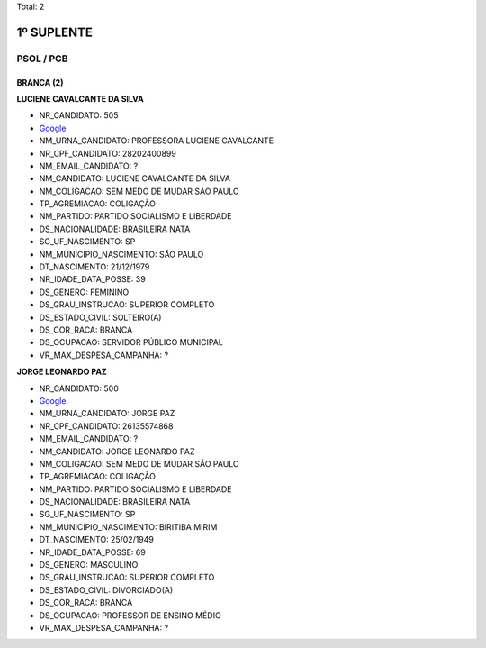 Total: 2

1º SUPLENTE
===========

PSOL / PCB
----------

BRANCA (2)
..........

**LUCIENE CAVALCANTE DA SILVA**

- NR_CANDIDATO: 505
- `Google <https://www.google.com/search?q=LUCIENE+CAVALCANTE+DA+SILVA>`_
- NM_URNA_CANDIDATO: PROFESSORA LUCIENE CAVALCANTE
- NR_CPF_CANDIDATO: 28202400899
- NM_EMAIL_CANDIDATO: ?
- NM_CANDIDATO: LUCIENE CAVALCANTE DA SILVA
- NM_COLIGACAO: SEM MEDO DE MUDAR SÃO PAULO
- TP_AGREMIACAO: COLIGAÇÃO
- NM_PARTIDO: PARTIDO SOCIALISMO E LIBERDADE
- DS_NACIONALIDADE: BRASILEIRA NATA
- SG_UF_NASCIMENTO: SP
- NM_MUNICIPIO_NASCIMENTO: SÃO PAULO
- DT_NASCIMENTO: 21/12/1979
- NR_IDADE_DATA_POSSE: 39
- DS_GENERO: FEMININO
- DS_GRAU_INSTRUCAO: SUPERIOR COMPLETO
- DS_ESTADO_CIVIL: SOLTEIRO(A)
- DS_COR_RACA: BRANCA
- DS_OCUPACAO: SERVIDOR PÚBLICO MUNICIPAL
- VR_MAX_DESPESA_CAMPANHA: ?


**JORGE LEONARDO PAZ**

- NR_CANDIDATO: 500
- `Google <https://www.google.com/search?q=JORGE+LEONARDO+PAZ>`_
- NM_URNA_CANDIDATO: JORGE PAZ
- NR_CPF_CANDIDATO: 26135574868
- NM_EMAIL_CANDIDATO: ?
- NM_CANDIDATO: JORGE LEONARDO PAZ
- NM_COLIGACAO: SEM MEDO DE MUDAR SÃO PAULO
- TP_AGREMIACAO: COLIGAÇÃO
- NM_PARTIDO: PARTIDO SOCIALISMO E LIBERDADE
- DS_NACIONALIDADE: BRASILEIRA NATA
- SG_UF_NASCIMENTO: SP
- NM_MUNICIPIO_NASCIMENTO: BIRITIBA MIRIM
- DT_NASCIMENTO: 25/02/1949
- NR_IDADE_DATA_POSSE: 69
- DS_GENERO: MASCULINO
- DS_GRAU_INSTRUCAO: SUPERIOR COMPLETO
- DS_ESTADO_CIVIL: DIVORCIADO(A)
- DS_COR_RACA: BRANCA
- DS_OCUPACAO: PROFESSOR DE ENSINO MÉDIO
- VR_MAX_DESPESA_CAMPANHA: ?

